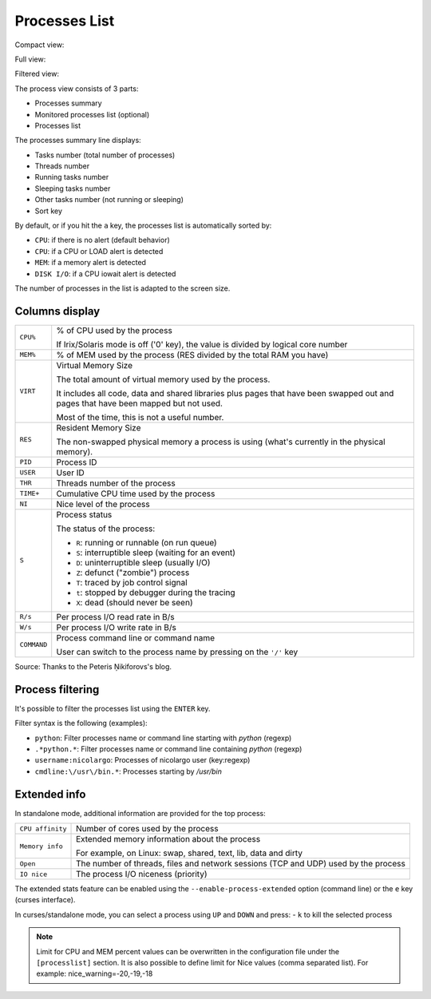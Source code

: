 .. _ps:

Processes List
==============

Compact view:

.. image:: ../_static/processlist.png

Full view:

.. image:: ../_static/processlist-wide.png

Filtered view:

.. image:: ../_static/processlist-filter.png

The process view consists of 3 parts:

- Processes summary
- Monitored processes list (optional)
- Processes list

The processes summary line displays:

- Tasks number (total number of processes)
- Threads number
- Running tasks number
- Sleeping tasks number
- Other tasks number (not running or sleeping)
- Sort key

By default, or if you hit the ``a`` key, the processes list is
automatically sorted by:

- ``CPU``: if there is no alert (default behavior)
- ``CPU``: if a CPU or LOAD alert is detected
- ``MEM``: if a memory alert is detected
- ``DISK I/O``: if a CPU iowait alert is detected

The number of processes in the list is adapted to the screen size.

Columns display
---------------

========================= ==============================================
``CPU%``                  % of CPU used by the process

                          If Irix/Solaris mode is off ('0' key), the value
                          is divided by logical core number
``MEM%``                  % of MEM used by the process (RES divided by
                          the total RAM you have)
``VIRT``                  Virtual Memory Size

                          The total amount of virtual memory used by the
                          process.

                          It includes all code, data and shared
                          libraries plus pages that have been swapped out
                          and pages that have been mapped but not used.

                          Most of the time, this is not a useful number.
``RES``                   Resident Memory Size

                          The non-swapped physical memory a process is
                          using (what's currently in the physical memory).
``PID``                   Process ID
``USER``                  User ID
``THR``                   Threads number of the process
``TIME+``                 Cumulative CPU time used by the process
``NI``                    Nice level of the process
``S``                     Process status

                          The status of the process:

                          - ``R``: running or runnable (on run queue)
                          - ``S``: interruptible sleep (waiting for an event)
                          - ``D``: uninterruptible sleep (usually I/O)
                          - ``Z``: defunct ("zombie") process
                          - ``T``: traced by job control signal
                          - ``t``: stopped by debugger during the tracing
                          - ``X``: dead (should never be seen)

``R/s``                   Per process I/O read rate in B/s
``W/s``                   Per process I/O write rate in B/s
``COMMAND``               Process command line or command name

                          User can switch to the process name by
                          pressing on the ``'/'`` key
========================= ==============================================

Source: Thanks to the Peteris Ņikiforovs's blog.

Process filtering
-----------------

It's possible to filter the processes list using the ``ENTER`` key.

Filter syntax is the following (examples):

- ``python``: Filter processes name or command line starting with
  *python* (regexp)
- ``.*python.*``: Filter processes name or command line containing
  *python* (regexp)
- ``username:nicolargo``: Processes of nicolargo user (key:regexp)
- ``cmdline:\/usr\/bin.*``: Processes starting by */usr/bin*

Extended info
-------------

.. image:: ../_static/processlist-top.png

In standalone mode, additional information are provided for the top
process:

========================= ==============================================
``CPU affinity``          Number of cores used by the process
``Memory info``           Extended memory information about the process

                          For example, on Linux: swap, shared, text,
                          lib, data and dirty
``Open``                  The number of threads, files and network
                          sessions (TCP and UDP) used by the process
``IO nice``               The process I/O niceness (priority)
========================= ==============================================

The extended stats feature can be enabled using the
``--enable-process-extended`` option (command line) or the ``e`` key
(curses interface).

In curses/standalone mode, you can select a process using ``UP`` and ``DOWN`` and press:
- ``k`` to kill the selected process 

.. note::
    Limit for CPU and MEM percent values can be overwritten in the
    configuration file under the ``[processlist]`` section. It is also
    possible to define limit for Nice values (comma separated list).
    For example: nice_warning=-20,-19,-18
